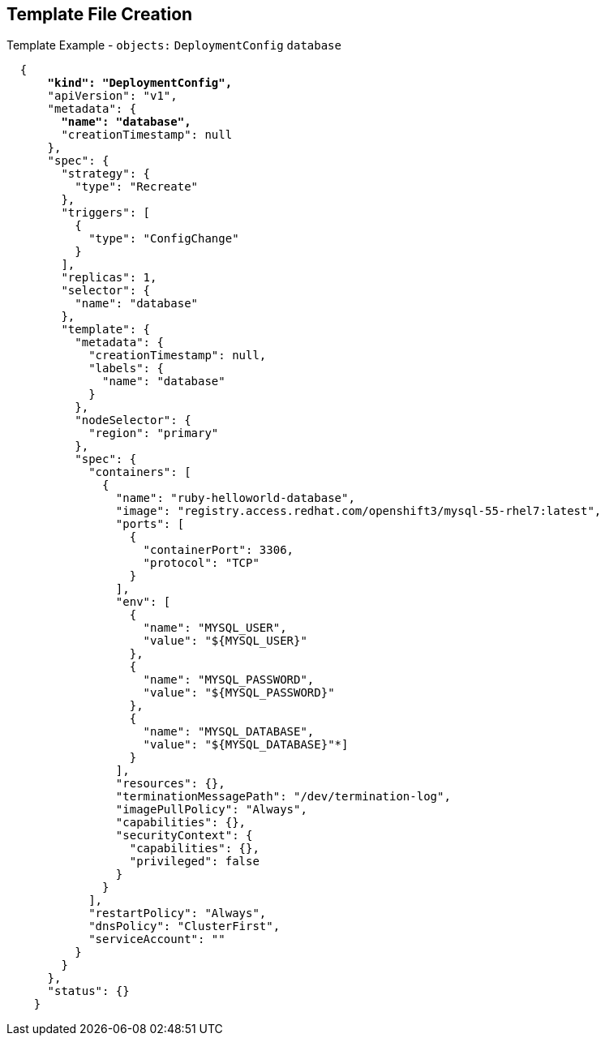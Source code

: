 == Template File Creation


.Template Example - `objects:` `DeploymentConfig` `database`
[subs="verbatim,macros"]
----
  {
      pass:quotes[*"kind": "DeploymentConfig",*]
      "apiVersion": "v1",
      "metadata": {
        pass:quotes[*"name": "database",*]
        "creationTimestamp": null
      },
      "spec": {
        "strategy": {
          "type": "Recreate"
        },
        "triggers": [
          {
            "type": "ConfigChange"
          }
        ],
        "replicas": 1,
        "selector": {
          "name": "database"
        },
        "template": {
          "metadata": {
            "creationTimestamp": null,
            "labels": {
              "name": "database"
            }
          },
          "nodeSelector": {
            "region": "primary"
          },
          "spec": {
            "containers": [
              {
                "name": "ruby-helloworld-database",
                "image": "registry.access.redhat.com/openshift3/mysql-55-rhel7:latest",
                "ports": [
                  {
                    "containerPort": 3306,
                    "protocol": "TCP"
                  }
                ],
                "env": [
                  {
                    "name": "MYSQL_USER",
                    "value": "${MYSQL_USER}"
                  },
                  {
                    "name": "MYSQL_PASSWORD",
                    "value": "${MYSQL_PASSWORD}"
                  },
                  {
                    "name": "MYSQL_DATABASE",
                    "value": "${MYSQL_DATABASE}"*]
                  }
                ],
                "resources": {},
                "terminationMessagePath": "/dev/termination-log",
                "imagePullPolicy": "Always",
                "capabilities": {},
                "securityContext": {
                  "capabilities": {},
                  "privileged": false
                }
              }
            ],
            "restartPolicy": "Always",
            "dnsPolicy": "ClusterFirst",
            "serviceAccount": ""
          }
        }
      },
      "status": {}
    }
----

ifdef::showscript[]

=== Transcript

This slide shows the `database` `DeploymentConfig` object.

Notice that the `env` parameters for MySQL access are set the same as they were
 in the `frontend` `DeploymentConfig` object.

endif::showscript[]
:noaudio:
